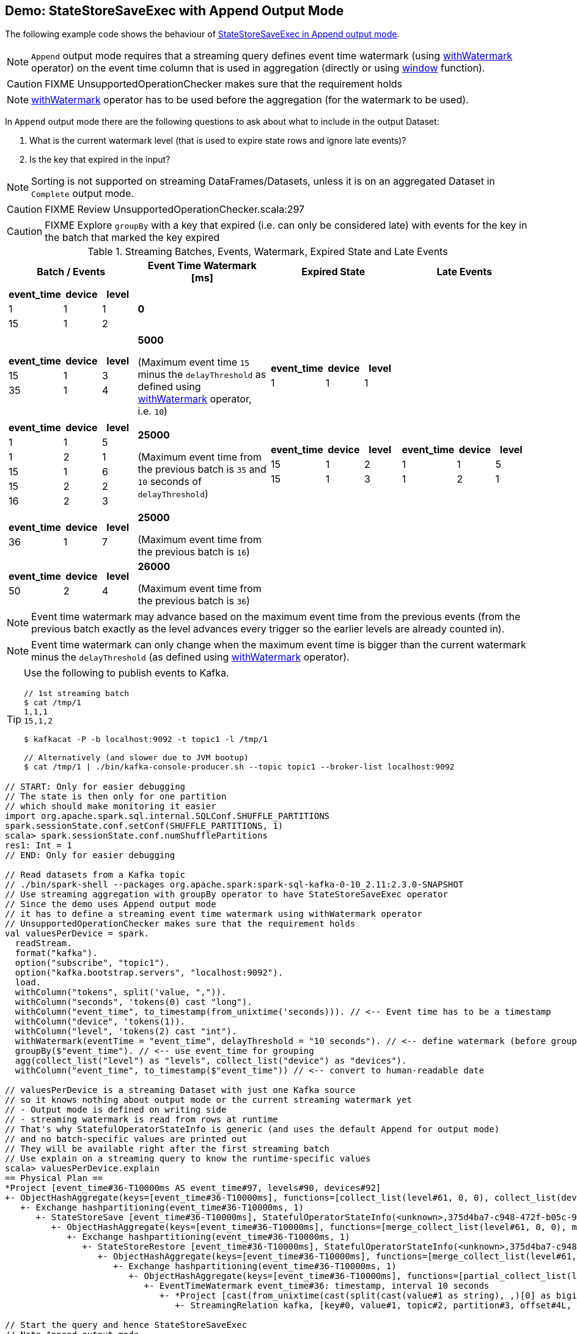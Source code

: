 == Demo: StateStoreSaveExec with Append Output Mode

The following example code shows the behaviour of link:spark-sql-streaming-StateStoreSaveExec.adoc#doExecute-Append[StateStoreSaveExec in Append output mode].

NOTE: `Append` output mode requires that a streaming query defines event time watermark (using link:spark-sql-streaming-Dataset-withWatermark.adoc[withWatermark] operator) on the event time column that is used in aggregation (directly or using link:spark-sql-streaming-window.adoc[window] function).

CAUTION: FIXME UnsupportedOperationChecker makes sure that the requirement holds

NOTE: link:spark-sql-streaming-Dataset-withWatermark.adoc[withWatermark] operator has to be used before the aggregation (for the watermark to be used).

In `Append` output mode there are the following questions to ask about what to include in the output Dataset:

1. What is the current watermark level (that is used to expire state rows and ignore late events)?

1. Is the key that expired in the input?

NOTE: Sorting is not supported on streaming DataFrames/Datasets, unless it is on an aggregated Dataset in `Complete` output mode.

CAUTION: FIXME Review UnsupportedOperationChecker.scala:297

CAUTION: FIXME Explore `groupBy` with a key that expired (i.e. can only be considered late) with events for the key in the batch that marked the key expired

[[events]]
.Streaming Batches, Events, Watermark, Expired State and Late Events
[cols="^m,^.^1,^.^1,^.^1",options="header",width="100%"]
|===
| Batch / Events
| Event Time Watermark [ms]
| Expired State
| Late Events

a|
[cols="^1 ,^1 ,^1",options="header"]
!====
! event_time ! device ! level
! 1 ! 1 ! 1
! 15 ! 1 ! 2
!====

^.^| *0*
|
|

a|
[cols="^1 ,^1 ,^1",options="header"]
!====
! event_time ! device ! level
! 15 ! 1 ! 3
! 35 ! 1 ! 4
!====

^.^| *5000*

(Maximum event time `15` minus the `delayThreshold` as defined using link:spark-sql-streaming-Dataset-withWatermark.adoc[withWatermark] operator, i.e. `10`)
a|
[cols="^1 ,^1 ,^1",options="header"]
!====
! event_time ! device ! level
! 1 ! 1 ! 1
!====

|

a|
[cols="^1 ,^1 ,^1",options="header"]
!====
! event_time ! device ! level
! 1 ! 1 ! 5
! 1 ! 2 ! 1
! 15 ! 1 ! 6
! 15 ! 2 ! 2
! 16 ! 2 ! 3
!====

^.^| *25000*

(Maximum event time from the previous batch is `35` and `10` seconds of `delayThreshold`)
a|
[cols="^1 ,^1 ,^1",options="header"]
!====
! event_time ! device ! level
! 15 ! 1 ! 2
! 15 ! 1 ! 3
!====

a|
[cols="^1 ,^1 ,^1",options="header"]
!====
! event_time ! device ! level
! 1 ! 1 ! 5
! 1 ! 2 ! 1
!====

a|
[cols="^1 ,^1 ,^1",options="header"]
!====
! event_time ! device ! level
! 36 ! 1 ! 7
!====

^.^| *25000*

(Maximum event time from the previous batch is `16`)
|
|

a|
[cols="^1 ,^1 ,^1",options="header"]
!====
! event_time ! device ! level
! 50 ! 2 ! 4
!====

^.^| *26000*

(Maximum event time from the previous batch is `36`)
|
|

|===

NOTE: Event time watermark may advance based on the maximum event time from the previous events (from the previous batch exactly as the level advances every trigger so the earlier levels are already counted in).

NOTE: Event time watermark can only change when the maximum event time is bigger than the current watermark minus the `delayThreshold` (as defined using link:spark-sql-streaming-Dataset-withWatermark.adoc[withWatermark] operator).

[TIP]
====
Use the following to publish events to Kafka.

```
// 1st streaming batch
$ cat /tmp/1
1,1,1
15,1,2

$ kafkacat -P -b localhost:9092 -t topic1 -l /tmp/1

// Alternatively (and slower due to JVM bootup)
$ cat /tmp/1 | ./bin/kafka-console-producer.sh --topic topic1 --broker-list localhost:9092
```
====

[source, scala]
----
// START: Only for easier debugging
// The state is then only for one partition
// which should make monitoring it easier
import org.apache.spark.sql.internal.SQLConf.SHUFFLE_PARTITIONS
spark.sessionState.conf.setConf(SHUFFLE_PARTITIONS, 1)
scala> spark.sessionState.conf.numShufflePartitions
res1: Int = 1
// END: Only for easier debugging

// Read datasets from a Kafka topic
// ./bin/spark-shell --packages org.apache.spark:spark-sql-kafka-0-10_2.11:2.3.0-SNAPSHOT
// Use streaming aggregation with groupBy operator to have StateStoreSaveExec operator
// Since the demo uses Append output mode
// it has to define a streaming event time watermark using withWatermark operator
// UnsupportedOperationChecker makes sure that the requirement holds
val valuesPerDevice = spark.
  readStream.
  format("kafka").
  option("subscribe", "topic1").
  option("kafka.bootstrap.servers", "localhost:9092").
  load.
  withColumn("tokens", split('value, ",")).
  withColumn("seconds", 'tokens(0) cast "long").
  withColumn("event_time", to_timestamp(from_unixtime('seconds))). // <-- Event time has to be a timestamp
  withColumn("device", 'tokens(1)).
  withColumn("level", 'tokens(2) cast "int").
  withWatermark(eventTime = "event_time", delayThreshold = "10 seconds"). // <-- define watermark (before groupBy!)
  groupBy($"event_time"). // <-- use event_time for grouping
  agg(collect_list("level") as "levels", collect_list("device") as "devices").
  withColumn("event_time", to_timestamp($"event_time")) // <-- convert to human-readable date

// valuesPerDevice is a streaming Dataset with just one Kafka source
// so it knows nothing about output mode or the current streaming watermark yet
// - Output mode is defined on writing side
// - streaming watermark is read from rows at runtime
// That's why StatefulOperatorStateInfo is generic (and uses the default Append for output mode)
// and no batch-specific values are printed out
// They will be available right after the first streaming batch
// Use explain on a streaming query to know the runtime-specific values
scala> valuesPerDevice.explain
== Physical Plan ==
*Project [event_time#36-T10000ms AS event_time#97, levels#90, devices#92]
+- ObjectHashAggregate(keys=[event_time#36-T10000ms], functions=[collect_list(level#61, 0, 0), collect_list(device#48, 0, 0)])
   +- Exchange hashpartitioning(event_time#36-T10000ms, 1)
      +- StateStoreSave [event_time#36-T10000ms], StatefulOperatorStateInfo(<unknown>,375d4ba7-c948-472f-b05c-99832f47f6ec,0,0), Append, 0
         +- ObjectHashAggregate(keys=[event_time#36-T10000ms], functions=[merge_collect_list(level#61, 0, 0), merge_collect_list(device#48, 0, 0)])
            +- Exchange hashpartitioning(event_time#36-T10000ms, 1)
               +- StateStoreRestore [event_time#36-T10000ms], StatefulOperatorStateInfo(<unknown>,375d4ba7-c948-472f-b05c-99832f47f6ec,0,0)
                  +- ObjectHashAggregate(keys=[event_time#36-T10000ms], functions=[merge_collect_list(level#61, 0, 0), merge_collect_list(device#48, 0, 0)])
                     +- Exchange hashpartitioning(event_time#36-T10000ms, 1)
                        +- ObjectHashAggregate(keys=[event_time#36-T10000ms], functions=[partial_collect_list(level#61, 0, 0), partial_collect_list(device#48, 0, 0)])
                           +- EventTimeWatermark event_time#36: timestamp, interval 10 seconds
                              +- *Project [cast(from_unixtime(cast(split(cast(value#1 as string), ,)[0] as bigint), yyyy-MM-dd HH:mm:ss, Some(Europe/Berlin)) as timestamp) AS event_time#36, split(cast(value#1 as string), ,)[1] AS device#48, cast(split(cast(value#1 as string), ,)[2] as int) AS level#61]
                                 +- StreamingRelation kafka, [key#0, value#1, topic#2, partition#3, offset#4L, timestamp#5, timestampType#6]

// Start the query and hence StateStoreSaveExec
// Note Append output mode
import scala.concurrent.duration._
import org.apache.spark.sql.streaming.{OutputMode, Trigger}
val sq = valuesPerDevice.
  writeStream.
  format("console").
  option("truncate", false).
  trigger(Trigger.ProcessingTime(5.seconds)).
  outputMode(OutputMode.Append). // <-- Append output mode
  start

-------------------------------------------
Batch: 0
-------------------------------------------
+----------+------+-------+
|event_time|levels|devices|
+----------+------+-------+
+----------+------+-------+

// there's only 1 stateful operator and hence 0 for the index in stateOperators
scala> println(sq.lastProgress.stateOperators(0).prettyJson)
{
  "numRowsTotal" : 0,
  "numRowsUpdated" : 0,
  "memoryUsedBytes" : 77
}

// Current watermark
// We've just started so it's the default start time
scala> println(sq.lastProgress.eventTime.get("watermark"))
1970-01-01T00:00:00.000Z

// publish new records
// See the events table above

-------------------------------------------
Batch: 1
-------------------------------------------
+----------+------+-------+
|event_time|levels|devices|
+----------+------+-------+
+----------+------+-------+

// it's Append output mode so numRowsTotal is...FIXME
// no keys were available earlier (it's just started!) and so numRowsUpdated is 0
scala> println(sq.lastProgress.stateOperators(0).prettyJson)
{
  "numRowsTotal" : 2,
  "numRowsUpdated" : 2,
  "memoryUsedBytes" : 669
}

// Current watermark
// One streaming batch has passed so it's still the default start time
// that will get changed the next streaming batch
// watermark is always one batch behind
scala> println(sq.lastProgress.eventTime.get("watermark"))
1970-01-01T00:00:00.000Z

// Could be 0 if the time to update the lastProgress is short
// FIXME Explain it in detail
scala> println(sq.lastProgress.numInputRows)
2

// publish new records
// See the events table above

-------------------------------------------
Batch: 2
-------------------------------------------
+-------------------+------+-------+
|event_time         |levels|devices|
+-------------------+------+-------+
|1970-01-01 01:00:01|[1]   |[1]    |
+-------------------+------+-------+

// it's Append output mode so numRowsTotal is...FIXME
// no keys were available earlier and so numRowsUpdated is...FIXME
scala> println(sq.lastProgress.stateOperators(0).prettyJson)
{
  "numRowsTotal" : 2,
  "numRowsUpdated" : 2,
  "memoryUsedBytes" : 701
}

// Current watermark
// Updated and thus the output for final aggregation
scala> println(sq.lastProgress.eventTime.get("watermark"))
1970-01-01T00:00:05.000Z

scala> println(sq.lastProgress.numInputRows)
2

// publish new records
// See the events table above
// CAUTION: FIXME That's where I think is a bug
// I'd expect the other two events for event_time=15 included
// Reported on the Spark devs mailing list
-------------------------------------------
Batch: 3
-------------------------------------------
+-------------------+------+-------+
|event_time         |levels|devices|
+-------------------+------+-------+
|1970-01-01 01:00:15|[3, 2]|[1, 1] |
+-------------------+------+-------+

// it's Append output mode so numRowsTotal is...FIXME
// no keys were available earlier and so numRowsUpdated is...FIXME
scala> println(sq.lastProgress.stateOperators(0).prettyJson)
{
  "numRowsTotal" : 1,
  "numRowsUpdated" : 0,
  "memoryUsedBytes" : 405
}

// Current watermark
// Updated and thus the output for final aggregation
scala> println(sq.lastProgress.eventTime.get("watermark"))
1970-01-01T00:00:25.000Z

scala> println(sq.lastProgress.numInputRows)
5

// and so on...

// In the end...
sq.stop
----

